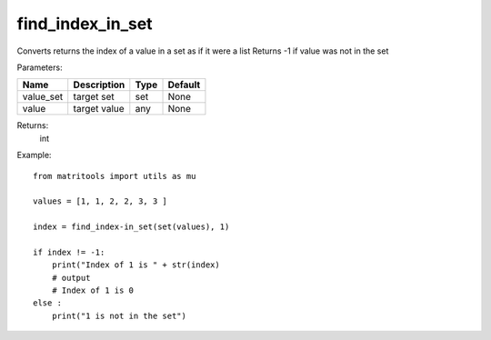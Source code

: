 find_index_in_set
-----------------
Converts returns the index of a value in a set as if it were a list
Returns -1 if value was not in the set

Parameters:

+-----------+--------------+------+---------+
| Name      | Description  | Type | Default |
+===========+==============+======+=========+
| value_set | target set   | set  | None    |
+-----------+--------------+------+---------+
| value     | target value | any  | None    |
+-----------+--------------+------+---------+

Returns:
    int

Example::

    from matritools import utils as mu

    values = [1, 1, 2, 2, 3, 3 ]

    index = find_index-in_set(set(values), 1)

    if index != -1:
        print("Index of 1 is " + str(index)
        # output
        # Index of 1 is 0
    else :
        print("1 is not in the set")

